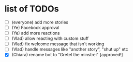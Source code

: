 * list of TODOs
- [ ] (everyone) add more stories 
- [ ] (Ye) Facebook approval 
- [ ] (Ye) add more reactions 
- [ ] (Vlad) allow reacting with custom stuff 
- [ ] (Vlad) fix welcome message that isn't working 
- [ ] (Vlad) handle messages like "another story", "shut up" etc
- [X] (Chiara) rename bot to "Gretel the minstrel" [approved!]
